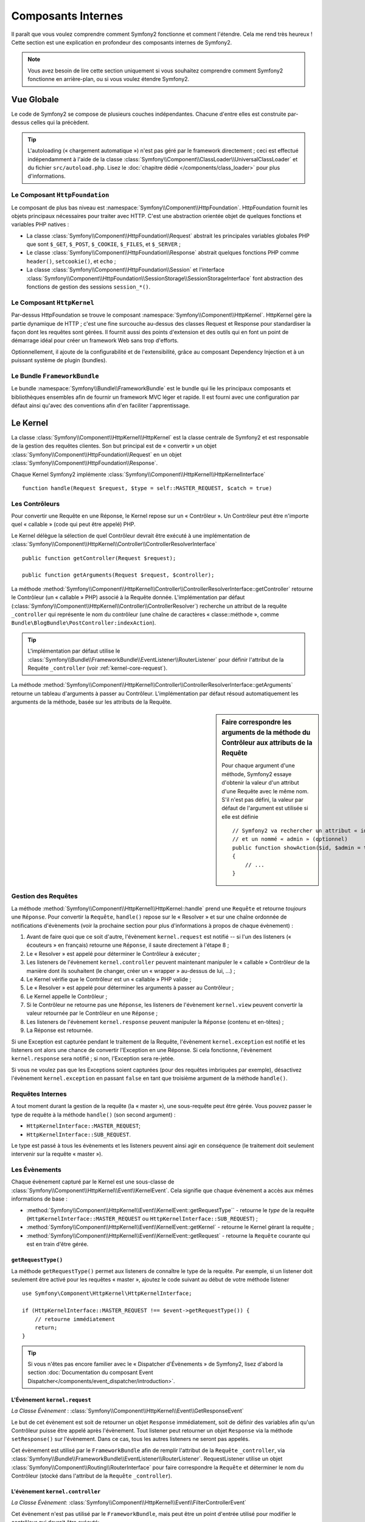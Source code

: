 .. index::
   single: Composants Internes

Composants Internes
===================

Il paraît que vous voulez comprendre comment Symfony2 fonctionne et comment
l'étendre. Cela me rend très heureux ! Cette section est une explication en
profondeur des composants internes de Symfony2.

.. note::

    Vous avez besoin de lire cette section uniquement si vous souhaitez comprendre
    comment Symfony2 fonctionne en arrière-plan, ou si vous voulez étendre Symfony2.

Vue Globale
-----------

Le code de Symfony2 se compose de plusieurs couches indépendantes. Chacune
d'entre elles est construite par-dessus celles qui la précèdent.

.. tip::

    L'autoloading (« chargement automatique ») n'est pas géré par le
    framework directement ; ceci est effectué indépendamment à l'aide de
    la classe :class:`Symfony\\Component\\ClassLoader\\UniversalClassLoader`
    et du fichier ``src/autoload.php``. Lisez le :doc:`chapitre dédié
    </components/class_loader>` pour plus d'informations.

Le Composant ``HttpFoundation``
~~~~~~~~~~~~~~~~~~~~~~~~~~~~~~~

Le composant de plus bas niveau est :namespace:`Symfony\\Component\\HttpFoundation`.
HttpFoundation fournit les objets principaux nécessaires pour traiter avec HTTP.
C'est une abstraction orientée objet de quelques fonctions et variables PHP
natives :

* La classe :class:`Symfony\\Component\\HttpFoundation\\Request` abstrait
  les principales variables globales PHP que sont ``$_GET``, ``$_POST``, ``$_COOKIE``,
  ``$_FILES``, et ``$_SERVER`` ;

* Le classe :class:`Symfony\\Component\\HttpFoundation\\Response` abstrait quelques
  fonctions PHP comme ``header()``, ``setcookie()``, et ``echo`` ;

* La classe :class:`Symfony\\Component\\HttpFoundation\\Session` et l'interface
  :class:`Symfony\\Component\\HttpFoundation\\SessionStorage\\SessionStorageInterface`
  font abstraction des fonctions de gestion des sessions ``session_*()``.

Le Composant ``HttpKernel``
~~~~~~~~~~~~~~~~~~~~~~~~~~~

Par-dessus HttpFoundation se trouve le composant :namespace:`Symfony\\Component\\HttpKernel`.
HttpKernel gère la partie dynamique de HTTP ; c'est une fine surcouche au-dessus
des classes Request et Response pour standardiser la façon dont les requêtes
sont gérées. Il fournit aussi des points d'extension et des outils qui en font
un point de démarrage idéal pour créer un framework Web sans trop d'efforts.

Optionnellement, il ajoute de la configurabilité et de l'extensibilité, grâce
au composant Dependency Injection et à un puissant système de plugin (bundles).

.. seealso::

    Apprenez en plus en lisant les chapitres :doc:`Dependency Injection </book/service_container>`
    et :doc:`Bundles </cookbook/bundles/best_practices>`.

Le Bundle ``FrameworkBundle``
~~~~~~~~~~~~~~~~~~~~~~~~~~~~~

Le bundle :namespace:`Symfony\\Bundle\\FrameworkBundle` est le bundle qui lie
les principaux composants et bibliothèques ensembles afin de fournir un framework
MVC léger et rapide. Il est fourni avec une configuration par défaut ainsi
qu'avec des conventions afin d'en faciliter l'apprentissage.

.. index::
   single: Internals; Kernel

Le Kernel
---------

La classe :class:`Symfony\\Component\\HttpKernel\\HttpKernel` est la classe
centrale de Symfony2 et est responsable de la gestion des requêtes clientes.
Son but principal est de « convertir » un objet
:class:`Symfony\\Component\\HttpFoundation\\Request` en un objet
:class:`Symfony\\Component\\HttpFoundation\\Response`.

Chaque Kernel Symfony2 implémente
:class:`Symfony\\Component\\HttpKernel\\HttpKernelInterface` ::

    function handle(Request $request, $type = self::MASTER_REQUEST, $catch = true)

.. index::
   single: Composants Internes; Résolution du contrôleur

Les Contrôleurs
~~~~~~~~~~~~~~~

Pour convertir une Requête en une Réponse, le Kernel repose sur un « Contrôleur ».
Un Contrôleur peut être n'importe quel « callable » (code qui peut être appelé) PHP.

Le Kernel délègue la sélection de quel Contrôleur devrait être exécuté à une
implémentation de
:class:`Symfony\\Component\\HttpKernel\\Controller\\ControllerResolverInterface` ::

    public function getController(Request $request);

    public function getArguments(Request $request, $controller);

La méthode
:method:`Symfony\\Component\\HttpKernel\\Controller\\ControllerResolverInterface::getController`
retourne le Contrôleur (un « callable » PHP) associé à la Requête donnée. L'implémentation par
défaut (:class:`Symfony\\Component\\HttpKernel\\Controller\\ControllerResolver`) recherche un
attribut de la requête ``_controller`` qui représente le nom du contrôleur (une chaîne de
caractères « classe::méthode », comme ``Bundle\BlogBundle\PostController:indexAction``).

.. tip::
    L'implémentation par défaut utilise le
    :class:`Symfony\\Bundle\\FrameworkBundle\\EventListener\\RouterListener` pour définir
    l'attribut de la Requête ``_controller`` (voir :ref:`kernel-core-request`).

La méthode
:method:`Symfony\\Component\\HttpKernel\\Controller\\ControllerResolverInterface::getArguments`
retourne un tableau d'arguments à passer au Contrôleur. L'implémentation par défaut résoud
automatiquement les arguments de la méthode, basée sur les attributs de la Requête.

.. sidebar:: Faire correspondre les arguments de la méthode du Contrôleur aux attributs de la Requête

    Pour chaque argument d'une méthode, Symfony2 essaye d'obtenir la valeur d'un attribut
    d'une Requête avec le même nom. S'il n'est pas défini, la valeur par défaut de l'argument
    est utilisée si elle est définie ::

        // Symfony2 va rechercher un attribut « id » (obligatoire)
        // et un nommé « admin » (optionnel)
        public function showAction($id, $admin = true)
        {
            // ...
        }

.. index::
  single: Composants Internes; Gestion de la requête

Gestion des Requêtes
~~~~~~~~~~~~~~~~~~~~

La méthode :method:`Symfony\\Component\\HttpKernel\\HttpKernel::handle`
prend une ``Requête`` et retourne *toujours* une ``Réponse``.
Pour convertir la ``Requête``, ``handle()`` repose sur le « Resolver » et sur une
chaîne ordonnée de notifications d'évènements (voir la prochaine section pour plus
d'informations à propos de chaque évènement) :

#. Avant de faire quoi que ce soit d'autre, l'évènement ``kernel.request`` est
   notifié -- si l'un des listeners (« écouteurs » en français) retourne une
   ``Réponse``, il saute directement à l'étape 8 ;

#. Le « Resolver » est appelé pour déterminer le Contrôleur à exécuter ;

#. Les listeners de l'évènement ``kernel.controller`` peuvent maintenant
   manipuler le « callable » Contrôleur de la manière dont ils souhaitent
   (le changer, créer un « wrapper » au-dessus de lui, ...) ;

#. Le Kernel vérifie que le Contrôleur est un « callable » PHP valide ;

#. Le « Resolver » est appelé pour déterminer les arguments à passer au Contrôleur ;

#. Le Kernel appelle le Contrôleur ;

#. Si le Contrôleur ne retourne pas une ``Réponse``, les listeners de l'évènement
   ``kernel.view`` peuvent convertir la valeur retournée par le Contrôleur en une ``Réponse`` ;

#. Les listeners de l'évènement ``kernel.response`` peuvent manipuler la ``Réponse``
   (contenu et en-têtes) ;

#. La Réponse est retournée.

Si une Exception est capturée pendant le traitement de la Requête, l'évènement
``kernel.exception`` est notifié et les listeners ont alors une chance de
convertir l'Exception en une Réponse. Si cela fonctionne, l'évènement
``kernel.response`` sera notifié ; si non, l'Exception sera re-jetée.

Si vous ne voulez pas que les Exceptions soient capturées (pour des requêtes imbriquées
par exemple), désactivez l'évènement ``kernel.exception`` en passant ``false`` en tant
que troisième argument de la méthode ``handle()``.

.. index::
  single: Composants Internes; Requêtes internes

Requêtes Internes
~~~~~~~~~~~~~~~~~

A tout moment durant la gestion de la requête (la « master »), une sous-requête
peut être gérée. Vous pouvez passer le type de requête à la méthode ``handle()``
(son second argument) :

* ``HttpKernelInterface::MASTER_REQUEST``;
* ``HttpKernelInterface::SUB_REQUEST``.

Le type est passé à tous les évènements et les listeners peuvent ainsi agir
en conséquence (le traitement doit seulement intervenir sur la requête
« master »).

.. index::
   pair: Kernel; Évènement

Les Évènements
~~~~~~~~~~~~~~

Chaque évènement capturé par le Kernel est une sous-classe de
:class:`Symfony\\Component\\HttpKernel\\Event\\KernelEvent`. Cela signifie que
chaque évènement a accès aux mêmes informations de base :

* :method:`Symfony\\Component\\HttpKernel\\Event\\KernelEvent::getRequestType``
  - retourne le *type* de la requête (``HttpKernelInterface::MASTER_REQUEST`` ou ``HttpKernelInterface::SUB_REQUEST``) ;

* :method:`Symfony\\Component\\HttpKernel\\Event\\KernelEvent::getKernel`
  - retourne le Kernel gérant la requête ;

* :method:`Symfony\\Component\\HttpKernel\\Event\\KernelEvent::getRequest`
  - retourne la ``Requête`` courante qui est en train d'être gérée.

``getRequestType()``
....................

La méthode ``getRequestType()`` permet aux listeners de connaître le type
de la requête. Par exemple, si un listener doit seulement être activé pour les
requêtes « master », ajoutez le code suivant au début de votre méthode listener ::

    use Symfony\Component\HttpKernel\HttpKernelInterface;

    if (HttpKernelInterface::MASTER_REQUEST !== $event->getRequestType()) {
        // retourne immédiatement
        return;
    }

.. tip::

    Si vous n'êtes pas encore familier avec le « Dispatcher d'Évènements » de
    Symfony2, lisez d'abord la section  :doc:`Documentation du composant Event Dispatcher</components/event_dispatcher/introduction>`.

.. index::
   single: Évènement; kernel.request

.. _kernel-core-request:

L'Évènement ``kernel.request``
..............................

*La Classe Évènement* : :class:`Symfony\\Component\\HttpKernel\\Event\\GetResponseEvent`

Le but de cet évènement est soit de retourner un objet ``Response`` immédiatement, soit
de définir des variables afin qu'un Contrôleur puisse être appelé après l'évènement.
Tout listener peut retourner un objet ``Response`` via la méthode ``setResponse()``
sur l'évènement. Dans ce cas, tous les autres listeners ne seront pas appelés.

Cet évènement est utilisé par le ``FrameworkBundle`` afin de remplir l'attribut de la
``Requête`` ``_controller``, via
:class:`Symfony\\Bundle\\FrameworkBundle\\EventListener\\RouterListener`. RequestListener
utilise un objet :class:`Symfony\\Component\\Routing\\RouterInterface` pour faire correspondre
la ``Requête`` et déterminer le nom du Contrôleur (stocké dans l'attribut de la
``Requête`` ``_controller``).

.. index::
   single: Évènement; kernel.controller

L'évènement ``kernel.controller``
.................................

*La Classe Évènement*: :class:`Symfony\\Component\\HttpKernel\\Event\\FilterControllerEvent`

Cet évènement n'est pas utilisé par le ``FrameworkBundle``, mais peut être un point
d'entrée utilisé pour modifier le contrôleur qui devrait être exécuté::

    use Symfony\Component\HttpKernel\Event\FilterControllerEvent;

    public function onKernelController(FilterControllerEvent $event)
    {
        $controller = $event->getController();
        // ...

        // le contrôleur peut être remplacé par n'importe quel « callable » PHP
        $event->setController($controller);
    }

.. index::
   single: Évènement; kernel.view

L'évènement ``kernel.view``
...........................

*La Classe Évènement*: :class:`Symfony\\Component\\HttpKernel\\Event\\GetResponseForControllerResultEvent`

Cet évènement n'est pas utilisé par le ``FrameworkBundle``, mais il peut être utilisé
pour implémenter un sous-système de vues. Cet évènement est appelé *seulement* si le
Contrôleur *ne* retourne *pas* un objet ``Response``. Le but de cet évènement est
de permettre à d'autres valeurs retournées d'être converties en une ``Réponse``.

La valeur retournée par le Contrôleur est accessible via la méthode ``getControllerResult`` ::

    use Symfony\Component\HttpKernel\Event\GetResponseForControllerResultEvent;
    use Symfony\Component\HttpFoundation\Response;

    public function onKernelView(GetResponseForControllerResultEvent $event)
    {
        $val = $event->getReturnValue();
        $response = new Response();
        // personnalisez d'une manière ou d'une autre la Réponse
        // en vous basant sur la valeur retournée

        $event->setResponse($response);
    }

.. index::
   single: Évènement; kernel.response

L'évènement ``kernel.response``
...............................

*La Classe Évènement*: :class:`Symfony\\Component\\HttpKernel\\Event\\FilterResponseEvent`

L'objectif de cet évènement est de permettre à d'autres systèmes de modifier ou
de remplacer l'objet ``Response`` après sa création :

.. code-block:: php

    public function onKernelResponse(FilterResponseEvent $event)
    {
        $response = $event->getResponse();
        // .. modifiez l'objet Response
    }

Le ``FrameworkBundle`` enregistre plusieurs listeners :

* :class:`Symfony\\Component\\HttpKernel\\EventListener\\ProfilerListener`:
  collecte les données pour la requête courante ;

* :class:`Symfony\\Bundle\\WebProfilerBundle\\EventListener\\WebDebugToolbarListener`:
  injecte la Barre d'Outils de Débuggage Web (« Web Debug Toolbar ») ;

* :class:`Symfony\\Component\\HttpKernel\\EventListener\\ResponseListener`: définit la
  valeur du ``Content-Type`` de la Réponse basée sur le format de la requête ;

* :class:`Symfony\\Component\\HttpKernel\\EventListener\\EsiListener`: ajoute un
  en-tête HTTP ``Surrogate-Control`` lorsque la Réponse a besoin d'être analysée
  pour trouver des balises ESI.

.. index::
   single: Évènement; kernel.exception

.. _kernel-kernel.exception:

L'évènement ``kernel.exception``
................................

*La Classe Évènement*: :class:`Symfony\\Component\\HttpKernel\\Event\\GetResponseForExceptionEvent`

Le ``FrameworkBundle`` enregistre un
:class:`Symfony\\Component\\HttpKernel\\EventListener\\ExceptionListener` qui
transmet la ``Requête`` à un Contrôleur donné (la valeur du paramètre
``exception_listener.controller`` -- doit être exprimé suivant la notation
``class::method``).

Un listener sur cet évènement peut créer et définir un objet ``Response``,
créer et définir un nouvel objet ``Exception``, ou ne rien faire :

.. code-block:: php

    use Symfony\Component\HttpKernel\Event\GetResponseForExceptionEvent;
    use Symfony\Component\HttpFoundation\Response;

    public function onKernelException(GetResponseForExceptionEvent $event)
    {
        $exception = $event->getException();
        $response = new Response();
        // définissez l'objet Response basé sur l'exception capturée
        $event->setResponse($response);

        // vous pouvez alternativement définir une nouvelle Exception
        // $exception = new \Exception('Some special exception');
        // $event->setException($exception);
    }

.. note::

    Comme Symfony vérifie que le code de statut de la Réponse est le plus
    approprié selon l'exception, définir un code de statut sur la réponse
    ne fonctionnera pas. Si vous voulez réécrire le code de statut (ce que
    vous ne devriez pas faire sans une excellente raison), définissez l'entête
    ``X-Status-Code``::

        return new Response('Error', 404 /* ignoré */, array('X-Status-Code' => 200));

.. index::
   single: Dispatcher d'Évènements

Le Dispatcher d'Évènements
--------------------------

Le dispatcher d'évènements est un composant autonome qui est responsable
d'une bonne partie de la logique sous-jacente et du flux d'une requête Symfony.
Pour plus d'informations, lisez-la :doc:`documentation du composant Event Dispatcher</components/event_dispatcher/introduction>`.

.. index::
   single: Profiler

.. _internals-profiler:

Profiler
--------

Lorsqu'il est activé, le profiler de Symfony2 collecte des informations
utiles concernant chaque requête envoyée à votre application et les stocke
pour une analyse future. Utilisez le profiler dans l'environnement de
développement afin de vous aider à débugger votre code et à améliorer
les performances de votre application; utilisez-le dans l'environnement
de production pour explorer des problèmes après coup.

Vous avez rarement besoin d'interagir avec le profiler directement puisque
Symfony2 vous fournit des outils de visualisation tels la Barre d'Outils de
Débuggage Web (« Web Debug Toolbar ») et le Profiler Web (« Web Profiler »).
Si vous utilisez l'Edition Standard de Symfony2, le profiler, la barre d'outils
de débuggage web, et le profiler web sont tous déjà configurés avec des
paramètres prédéfinis.

.. note::

    Le profiler collecte des informations pour toutes les requêtes (simples
    requêtes, redirections, exceptions, requêtes Ajax, requêtes ESI; et pour
    toutes les méthodes HTTP et tous les formats). Cela signifie que pour
    une même URL, vous pouvez avoir plusieurs données de profiling associées
    (une par paire de requête/réponse externe).

.. index::
   single: Profiler; Visualiser

Visualiser les Données de Profiling
~~~~~~~~~~~~~~~~~~~~~~~~~~~~~~~~~~~

Utiliser la Barre d'Outils de Débuggage Web
...........................................

Dans l'environnement de développement, la barre d'outils de débuggage web
est disponible en bas de toutes les pages. Elle affiche un bon résumé des
données de profiling qui vous donne accès instantanément à plein
d'informations utiles quand quelque chose ne fonctionne pas comme prévu.

Si le résumé fourni par la Barre d'Outils de Débuggage Web n'est pas suffisant,
cliquez sur le lien du jeton (une chaîne de caractères composée de 13 caractères
aléatoires) pour pouvoir accéder au Profiler Web.

.. note::

    Si le jeton n'est pas cliquable, cela signifie que les routes du profiler
    ne sont pas enregistrées (voir ci-dessous pour les informations concernant
    la configuration).

Analyser les données de Profiling avec le Profiler Web
......................................................

Le Profiler Web est un outil de visualisation pour profiler des données que vous
pouvez utiliser en développement pour débugger votre code et améliorer les
performances ; mais il peut aussi être utilisé pour explorer des problèmes
qui surviennent en production. Il expose toutes les informations collectées
par le profiler via une interface web.

.. index::
   single: Profiler; Utiliser le service profiler

Accéder aux informations de Profiling
.....................................

Vous n'avez pas besoin d'utiliser l'outil de visualisation par défaut pour
accéder aux informations de profiling. Mais comment pouvez-vous obtenir
les informations de profiling pour une requête spécifique après coup ?
Lorsque le profiler stocke les données concernant une Requête, il
lui associe aussi un jeton ; ce jeton est disponible dans l'en-tête HTTP
``X-Debug-Token`` de la Réponse ::

    $profile = $container->get('profiler')->loadProfileFromResponse($response);

    $profile = $container->get('profiler')->loadProfile($token);

.. tip::

    Lorsque le profiler est activé, mais sans la barre d'outils de débuggage web,
    ou lorsque vous voulez récupérer le jeton pour une requête Ajax, utilisez un
    outil comme Firebug pour obtenir la valeur de l'en-tête HTTP ``X-Debug-Token``.

Utilisez la méthode :method:`Symfony\\Component\\HttpKernel\\Profiler\\Profiler::find`
pour accéder aux jetons basés sur quelques critères :

    // récupère les 10 derniers jetons
    $tokens = $container->get('profiler')->find('', '', 10);

    // récupère les 10 derniers jetons pour toutes les URL contenant /admin/
    $tokens = $container->get('profiler')->find('', '/admin/', 10);

    // récupère les 10 derniers jetons pour les requêtes locales
    $tokens = $container->get('profiler')->find('127.0.0.1', '', 10);

Si vous souhaitez manipuler les données de profiling sur une machine différente
que celle où les informations ont été générées, utilisez les méthodes
:method:`Symfony\\Component\\HttpKernel\\Profiler\\Profiler::export` et
:method:`Symfony\\Component\\HttpKernel\\Profiler\\Profiler::import`::

    // sur la machine de production
    $profile = $container->get('profiler')->loadProfile($token);
    $data = $profiler->export($profile);

    // sur la machine de développement
    $profiler->import($data);

.. index::
   single: Profiler; Visualiser

Configuration
.............

La configuration par défaut de Symfony2 vient avec des paramètres prédéfinis
pour le profiler, la barre d'outils de débuggage web, et le profiler web.
Voici par exemple la configuration pour l'environnement de développement :

.. configuration-block::

    .. code-block:: yaml

        # charge le profiler
        framework:
            profiler: { only_exceptions: false }

        # active le profiler web
        web_profiler:
            toolbar: true
            intercept_redirects: true

    .. code-block:: xml

        <!-- xmlns:webprofiler="http://symfony.com/schema/dic/webprofiler" -->
        <!-- xsi:schemaLocation="http://symfony.com/schema/dic/webprofiler http://symfony.com/schema/dic/webprofiler/webprofiler-1.0.xsd"> -->

        <!-- charge le profiler -->
        <framework:config>
            <framework:profiler only-exceptions="false" />
        </framework:config>

        <!-- active le profiler web -->
        <webprofiler:config
            toolbar="true"
            intercept-redirects="true"
            verbose="true"
        />

    .. code-block:: php

        // charge le profiler
        $container->loadFromExtension('framework', array(
            'profiler' => array('only-exceptions' => false),
        ));

        // active le profiler web
        $container->loadFromExtension('web_profiler', array(
            'toolbar' => true,
            'intercept-redirects' => true,
            'verbose' => true,
        ));

Quand l'option ``only-exceptions`` est définie comme ``true``, le profiler
collecte uniquement des données lorsqu'une exception est capturée par
l'application.

Quand l'option ``intercept-redirects`` est définie à ``true``, le web
profiler intercepte les redirections et vous donne l'opportunité d'inspecter
les données collectées avant de suivre la redirection.

Si vous activez le profiler web, vous avez aussi besoin de monter les routes
du profiler :

.. configuration-block::

    .. code-block:: yaml

        _profiler:
            resource: @WebProfilerBundle/Resources/config/routing/profiler.xml
            prefix:   /_profiler

    .. code-block:: xml

        <import resource="@WebProfilerBundle/Resources/config/routing/profiler.xml" prefix="/_profiler" />

    .. code-block:: php

        $collection->addCollection($loader->import("@WebProfilerBundle/Resources/config/routing/profiler.xml"), '/_profiler');

Comme le profiler rajoute du traitement supplémentaire, vous pourriez vouloir
l'activer uniquement selon certaines circonstances dans l'environnement de
production. Le paramètre ``only-exceptions`` limite le profiling aux pages 500,
mais qu'en est-il si vous voulez avoir les informations lorsque l'IP du client
provient d'une adresse spécifique, ou pour une portion limitée du site web ?
Vous pouvez utiliser la correspondance de requête :

.. configuration-block::

    .. code-block:: yaml

        # active le profiler uniquement pour les requêtes venant du réseau 192.168.0.0
        framework:
            profiler:
                matcher: { ip: 192.168.0.0/24 }

        # active le profiler uniquement pour les URLs /admin
        framework:
            profiler:
                matcher: { path: "^/admin/" }

        # associe des règles
        framework:
            profiler:
                matcher: { ip: 192.168.0.0/24, path: "^/admin/" }

        # utilise une instance de correspondance personnalisée définie dans le
        # service "custom_matcher"
        framework:
            profiler:
                matcher: { service: custom_matcher }

    .. code-block:: xml

        <!-- active le profiler uniquement pour les requêtes venant du réseau 192.168.0.0 -->
        <framework:config>
            <framework:profiler>
                <framework:matcher ip="192.168.0.0/24" />
            </framework:profiler>
        </framework:config>

        <!-- active le profiler uniquement pour les URLs /admin -->
        <framework:config>
            <framework:profiler>
                <framework:matcher path="^/admin/" />
            </framework:profiler>
        </framework:config>

        <!-- associe des règles -->
        <framework:config>
            <framework:profiler>
                <framework:matcher ip="192.168.0.0/24" path="^/admin/" />
            </framework:profiler>
        </framework:config>

        <!-- utilise une instance de correspondance personnalisée définie dans le service "custom_matcher" -->
        <framework:config>
            <framework:profiler>
                <framework:matcher service="custom_matcher" />
            </framework:profiler>
        </framework:config>

    .. code-block:: php

        // active le profiler uniquement pour les requêtes venant du réseau 192.168.0.0
        $container->loadFromExtension('framework', array(
            'profiler' => array(
                'matcher' => array('ip' => '192.168.0.0/24'),
            ),
        ));

        // active le profiler uniquement pour les URLs /admin
        $container->loadFromExtension('framework', array(
            'profiler' => array(
                'matcher' => array('path' => '^/admin/'),
            ),
        ));

        // associe des règles
        $container->loadFromExtension('framework', array(
            'profiler' => array(
                'matcher' => array('ip' => '192.168.0.0/24', 'path' => '^/admin/'),
            ),
        ));

        # utilise une instance de correspondance personnalisée définie dans le
        # service "custom_matcher"
        $container->loadFromExtension('framework', array(
            'profiler' => array(
                'matcher' => array('service' => 'custom_matcher'),
            ),
        ));

En savoir plus grâce au Cookbook
--------------------------------

* :doc:`/cookbook/testing/profiling`
* :doc:`/cookbook/profiler/data_collector`
* :doc:`/cookbook/event_dispatcher/class_extension`
* :doc:`/cookbook/event_dispatcher/method_behavior`

.. _`Composant d'Injection de Dépendances de Symfony2`: https://github.com/symfony/DependencyInjection
